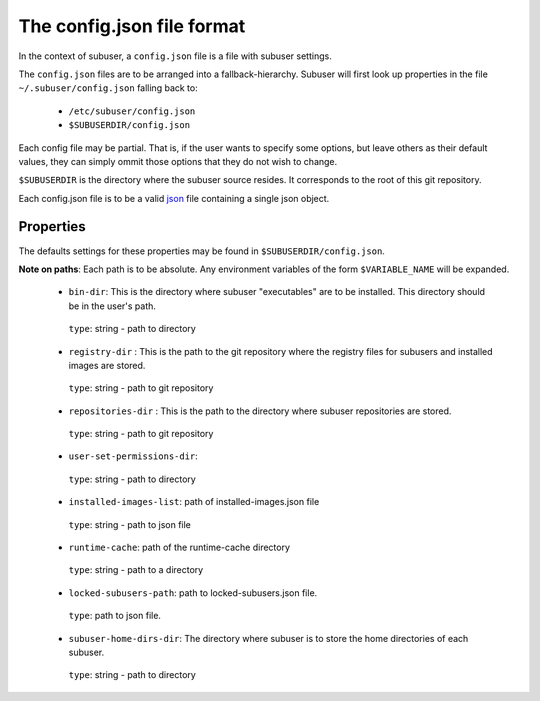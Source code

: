 The config.json file format
===========================

In the context of subuser, a ``config.json`` file is a file with subuser settings.

The ``config.json`` files are to be arranged into a fallback-hierarchy.  Subuser will first look up properties in the file ``~/.subuser/config.json`` falling back to:

 * ``/etc/subuser/config.json``

 * ``$SUBUSERDIR/config.json``

Each config file may be partial.  That is, if the user wants to specify some options, but leave others as their default values, they can simply ommit those options that they do not wish to change.

``$SUBUSERDIR`` is the directory where the subuser source resides.  It corresponds to the root of this git repository.

Each config.json file is to be a valid `json <http://www.ecma-international.org/publications/files/ECMA-ST/ECMA-404.pdf>`_ file containing a single json object.

Properties
-----------
The defaults settings for these properties may be found in ``$SUBUSERDIR/config.json``.

**Note on paths**: Each path is to be absolute.  Any environment variables of the form ``$VARIABLE_NAME`` will be expanded.

 * ``bin-dir``: This is the directory where subuser "executables" are to be installed.  This directory should be in the user's path.

  ``type``: string - path to directory

 * ``registry-dir`` : This is the path to the git repository where the registry files for subusers and installed images are stored.

  ``type``: string - path to git repository

 * ``repositories-dir`` : This is the path to the directory where subuser repositories are stored.

  ``type``: string - path to git repository

 * ``user-set-permissions-dir``:

  ``type``: string - path to directory

 * ``installed-images-list``: path of installed-images.json file

  ``type``: string - path to json file

 * ``runtime-cache``: path of the runtime-cache directory

  ``type``: string - path to a directory

 * ``locked-subusers-path``: path to locked-subusers.json file.

  ``type``: path to json file.

 * ``subuser-home-dirs-dir``: The directory where subuser is to store the home directories of each subuser.

  ``type``: string - path to directory

